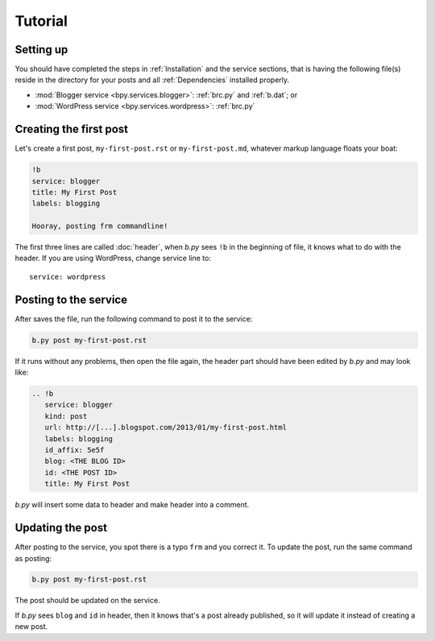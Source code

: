 ========
Tutorial
========


Setting up
==========

You should have completed the steps in :ref:`Installation` and the service
sections, that is having the following file(s) reside in the directory for your
posts and all :ref:`Dependencies` installed properly.

* :mod:`Blogger service <bpy.services.blogger>`: :ref:`brc.py` and
  :ref:`b.dat`; or
* :mod:`WordPress service <bpy.services.wordpress>`: :ref:`brc.py`


Creating the first post
=======================

Let's create a first post, ``my-first-post.rst`` or ``my-first-post.md``,
whatever markup language floats your boat:

.. code:: rst

  !b
  service: blogger
  title: My First Post
  labels: blogging

  Hooray, posting frm commandline!

The first three lines are called :doc:`header`, when *b.py* sees ``!b`` in the
beginning of file, it knows what to do with the header. If you are using
WordPress, change service line to::

  service: wordpress


Posting to the service
======================

After saves the file, run the following command to post it to the service:

.. code:: sh

  b.py post my-first-post.rst

If it runs without any problems, then open the file again, the header part
should have been edited by *b.py* and may look like:

.. code:: rst

  .. !b
     service: blogger
     kind: post
     url: http://[...].blogspot.com/2013/01/my-first-post.html
     labels: blogging
     id_affix: 5e5f
     blog: <THE BLOG ID>
     id: <THE POST ID>
     title: My First Post

*b.py* will insert some data to header and make header into a comment.

.. seealso:: For the detail of header, please see :doc:`header`.


Updating the post
=================

After posting to the service, you spot there is a typo ``frm`` and you correct
it. To update the post, run the same command as posting:

.. code:: sh

  b.py post my-first-post.rst

The post should be updated on the service.

If *b.py* sees ``blog`` and ``id`` in header, then it knows that's a post
already published, so it will update it instead of creating a new post.
